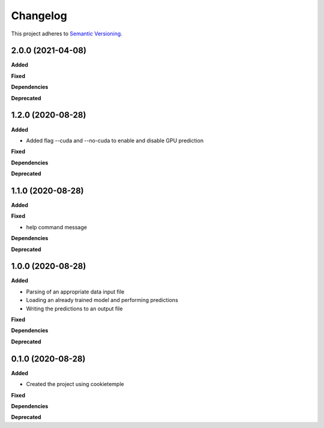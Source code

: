 ==========
Changelog
==========

This project adheres to `Semantic Versioning <https://semver.org/>`_.

2.0.0 (2021-04-08)
------------------

**Added**

**Fixed**

**Dependencies**

**Deprecated**


1.2.0 (2020-08-28)
------------------

**Added**

* Added flag --cuda and --no-cuda to enable and disable GPU prediction

**Fixed**

**Dependencies**

**Deprecated**


1.1.0 (2020-08-28)
------------------

**Added**

**Fixed**

* help command message

**Dependencies**

**Deprecated**


1.0.0 (2020-08-28)
------------------

**Added**

* Parsing of an appropriate data input file
* Loading an already trained model and performing predictions
* Writing the predictions to an output file

**Fixed**

**Dependencies**

**Deprecated**


0.1.0 (2020-08-28)
------------------

**Added**

* Created the project using cookietemple

**Fixed**

**Dependencies**

**Deprecated**
